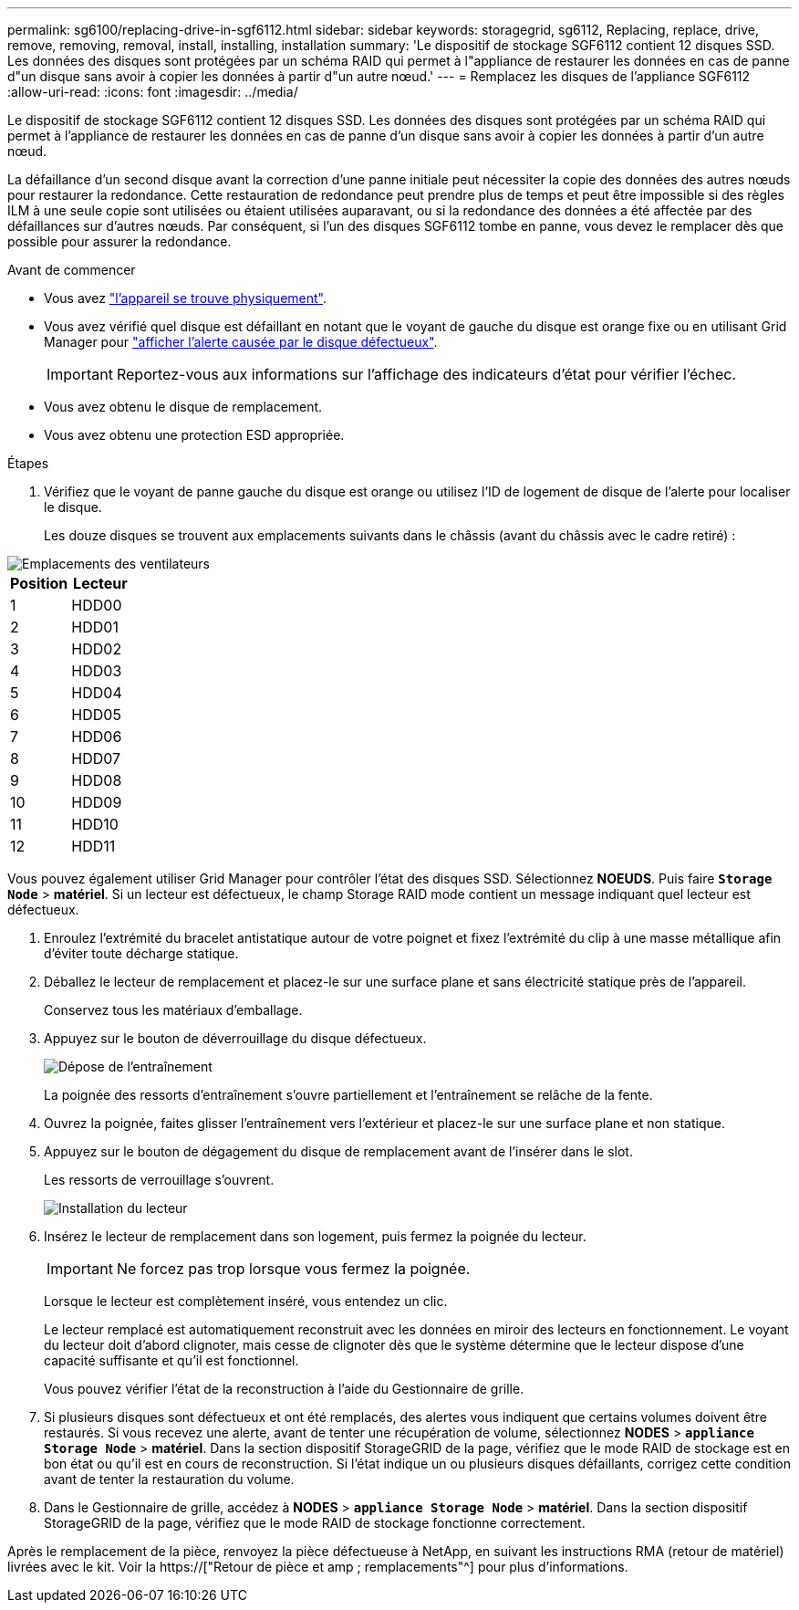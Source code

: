 ---
permalink: sg6100/replacing-drive-in-sgf6112.html 
sidebar: sidebar 
keywords: storagegrid, sg6112, Replacing, replace, drive, remove, removing, removal, install, installing, installation 
summary: 'Le dispositif de stockage SGF6112 contient 12 disques SSD. Les données des disques sont protégées par un schéma RAID qui permet à l"appliance de restaurer les données en cas de panne d"un disque sans avoir à copier les données à partir d"un autre nœud.' 
---
= Remplacez les disques de l'appliance SGF6112
:allow-uri-read: 
:icons: font
:imagesdir: ../media/


[role="lead"]
Le dispositif de stockage SGF6112 contient 12 disques SSD. Les données des disques sont protégées par un schéma RAID qui permet à l'appliance de restaurer les données en cas de panne d'un disque sans avoir à copier les données à partir d'un autre nœud.

La défaillance d'un second disque avant la correction d'une panne initiale peut nécessiter la copie des données des autres nœuds pour restaurer la redondance. Cette restauration de redondance peut prendre plus de temps et peut être impossible si des règles ILM à une seule copie sont utilisées ou étaient utilisées auparavant, ou si la redondance des données a été affectée par des défaillances sur d'autres nœuds. Par conséquent, si l'un des disques SGF6112 tombe en panne, vous devez le remplacer dès que possible pour assurer la redondance.

.Avant de commencer
* Vous avez link:locating-sgf6112-in-data-center.html["l'appareil se trouve physiquement"].
* Vous avez vérifié quel disque est défaillant en notant que le voyant de gauche du disque est orange fixe ou en utilisant Grid Manager pour link:verify-component-to-replace.html["afficher l'alerte causée par le disque défectueux"].
+

IMPORTANT: Reportez-vous aux informations sur l'affichage des indicateurs d'état pour vérifier l'échec.

* Vous avez obtenu le disque de remplacement.
* Vous avez obtenu une protection ESD appropriée.


.Étapes
. Vérifiez que le voyant de panne gauche du disque est orange ou utilisez l'ID de logement de disque de l'alerte pour localiser le disque.
+
Les douze disques se trouvent aux emplacements suivants dans le châssis (avant du châssis avec le cadre retiré) :



image::../media/sgf6112_ssds_locations.png[Emplacements des ventilateurs]

|===
| Position | Lecteur 


 a| 
1
 a| 
HDD00



 a| 
2
 a| 
HDD01



 a| 
3
 a| 
HDD02



 a| 
4
 a| 
HDD03



 a| 
5
 a| 
HDD04



 a| 
6
 a| 
HDD05



 a| 
7
 a| 
HDD06



 a| 
8
 a| 
HDD07



 a| 
9
 a| 
HDD08



 a| 
10
 a| 
HDD09



 a| 
11
 a| 
HDD10



 a| 
12
 a| 
HDD11

|===
Vous pouvez également utiliser Grid Manager pour contrôler l'état des disques SSD. Sélectionnez *NOEUDS*. Puis faire `*Storage Node*` > *matériel*. Si un lecteur est défectueux, le champ Storage RAID mode contient un message indiquant quel lecteur est défectueux.

. Enroulez l'extrémité du bracelet antistatique autour de votre poignet et fixez l'extrémité du clip à une masse métallique afin d'éviter toute décharge statique.
. Déballez le lecteur de remplacement et placez-le sur une surface plane et sans électricité statique près de l'appareil.
+
Conservez tous les matériaux d'emballage.

. Appuyez sur le bouton de déverrouillage du disque défectueux.
+
image::../media/h600s_driveremoval.gif[Dépose de l'entraînement]

+
La poignée des ressorts d'entraînement s'ouvre partiellement et l'entraînement se relâche de la fente.

. Ouvrez la poignée, faites glisser l'entraînement vers l'extérieur et placez-le sur une surface plane et non statique.
. Appuyez sur le bouton de dégagement du disque de remplacement avant de l'insérer dans le slot.
+
Les ressorts de verrouillage s'ouvrent.

+
image::../media/h600s_driveinstall.gif[Installation du lecteur]

. Insérez le lecteur de remplacement dans son logement, puis fermez la poignée du lecteur.
+

IMPORTANT: Ne forcez pas trop lorsque vous fermez la poignée.

+
Lorsque le lecteur est complètement inséré, vous entendez un clic.

+
Le lecteur remplacé est automatiquement reconstruit avec les données en miroir des lecteurs en fonctionnement. Le voyant du lecteur doit d'abord clignoter, mais cesse de clignoter dès que le système détermine que le lecteur dispose d'une capacité suffisante et qu'il est fonctionnel.

+
Vous pouvez vérifier l'état de la reconstruction à l'aide du Gestionnaire de grille.

. Si plusieurs disques sont défectueux et ont été remplacés, des alertes vous indiquent que certains volumes doivent être restaurés. Si vous recevez une alerte, avant de tenter une récupération de volume, sélectionnez *NODES* > `*appliance Storage Node*` > *matériel*. Dans la section dispositif StorageGRID de la page, vérifiez que le mode RAID de stockage est en bon état ou qu'il est en cours de reconstruction. Si l'état indique un ou plusieurs disques défaillants, corrigez cette condition avant de tenter la restauration du volume.
. Dans le Gestionnaire de grille, accédez à *NODES* > `*appliance Storage Node*` > *matériel*. Dans la section dispositif StorageGRID de la page, vérifiez que le mode RAID de stockage fonctionne correctement.


Après le remplacement de la pièce, renvoyez la pièce défectueuse à NetApp, en suivant les instructions RMA (retour de matériel) livrées avec le kit. Voir la https://["Retour de pièce et amp ; remplacements"^] pour plus d'informations.
